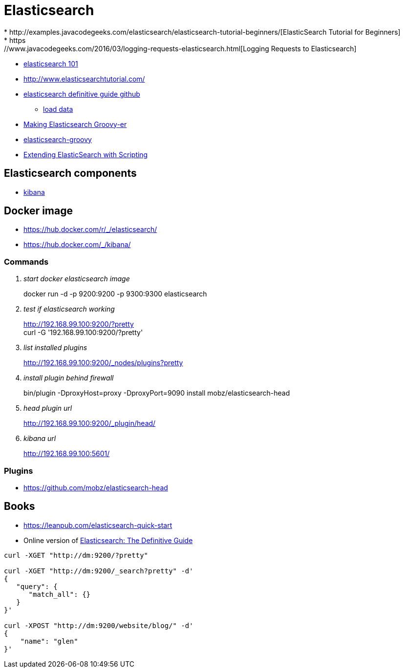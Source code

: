 = Elasticsearch
* http://examples.javacodegeeks.com/elasticsearch/elasticsearch-tutorial-beginners/[ElasticSearch Tutorial for Beginners]
* https://www.javacodegeeks.com/2016/03/logging-requests-elasticsearch.html[Logging Requests to Elasticsearch]
* http://joelabrahamsson.com/elasticsearch-101/[elasticsearch 101]
* http://www.elasticsearchtutorial.com/

* https://github.com/elastic/elasticsearch-definitive-guide[elasticsearch definitive guide github]
** https://gist.github.com/clintongormley/8579281[load data]

* https://www.elastic.co/blog/making-elasticsearch-groovy-er[Making Elasticsearch Groovy-er]
* https://github.com/elastic/elasticsearch-groovy/blob/master/docs/quickstart.asciidoc[elasticsearch-groovy]
* https://www.packtpub.com/books/content/extending-elasticsearch-scripting[Extending ElasticSearch with Scripting]

== Elasticsearch components
* https://www.elastic.co/guide/en/kibana/current/index.html[kibana]

== Docker image
* https://hub.docker.com/r/_/elasticsearch/
* https://hub.docker.com/_/kibana/

=== Commands
[qanda]
start docker elasticsearch image::
docker run -d -p 9200:9200 -p 9300:9300 elasticsearch

test if elasticsearch working::
http://192.168.99.100:9200/?pretty +
curl -G '192.168.99.100:9200/?pretty'

list installed plugins::
http://192.168.99.100:9200/_nodes/plugins?pretty

install plugin behind firewall::
bin/plugin -DproxyHost=proxy -DproxyPort=9090 install mobz/elasticsearch-head

head plugin url::
http://192.168.99.100:9200/_plugin/head/

kibana url::
http://192.168.99.100:5601/

=== Plugins
* https://github.com/mobz/elasticsearch-head

== Books
* https://leanpub.com/elasticsearch-quick-start
* Online version of https://www.elastic.co/guide/en/elasticsearch/guide/current/index.html[Elasticsearch: The Definitive Guide]

----
curl -XGET "http://dm:9200/?pretty"

curl -XGET "http://dm:9200/_search?pretty" -d'
{
   "query": {
      "match_all": {}
   }
}'

curl -XPOST "http://dm:9200/website/blog/" -d'
{
    "name": "glen"
}'
----
